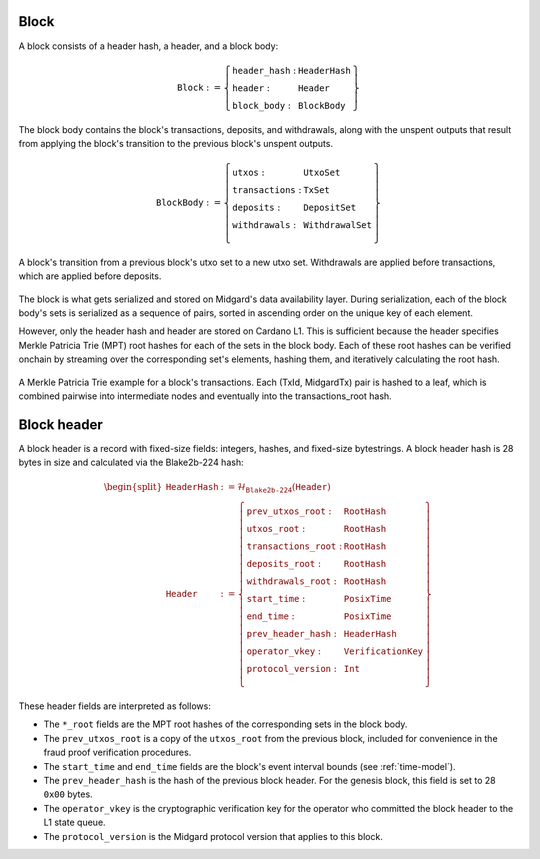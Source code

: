 Block
=====

A block consists of a header hash, a header, and a block body:

.. math::

   \texttt{Block} := \left\{ \begin{array}{ll}
       \texttt{header\_hash} : & \texttt{HeaderHash} \\
       \texttt{header} : & \texttt{Header} \\
       \texttt{block\_body} : & \texttt{BlockBody}
   \end{array} \right\}

The block body contains the block's transactions, deposits, and withdrawals, along with
the unspent outputs that result from applying the block's transition to the previous block's unspent outputs.

.. math::

   \texttt{BlockBody} := \left\{ \begin{array}{ll}
       \texttt{utxos} : & \texttt{UtxoSet} \\
       \texttt{transactions} : & \texttt{TxSet} \\
       \texttt{deposits} : & \texttt{DepositSet} \\
       \texttt{withdrawals} : & \texttt{WithdrawalSet} \\
   \end{array} \right\}

.. figure:: ../images/block-transition.svg
   :alt: Block transition diagram
   :align: center

   A block's transition from a previous block's utxo set to a new utxo set. Withdrawals are applied before transactions, which are applied before deposits.

The block is what gets serialized and stored on Midgard's data availability layer. During serialization, each of the block body's sets is serialized as a sequence of pairs, sorted in ascending order on the unique key of each element.

However, only the header hash and header are stored on Cardano L1. This is sufficient because the header specifies Merkle Patricia Trie (MPT) root hashes for each of the sets in the block body. Each of these root hashes can be verified onchain by streaming over the corresponding set's elements, hashing them, and iteratively calculating the root hash.

.. figure:: ../images/block-tx-mpt.svg
   :alt: MPT representation of block transactions
   :align: center

   A Merkle Patricia Trie example for a block's transactions. Each (TxId, MidgardTx) pair is hashed to a leaf, which is combined pairwise into intermediate nodes and eventually into the transactions_root hash.

Block header
============

A block header is a record with fixed-size fields: integers, hashes, and fixed-size bytestrings. A block header hash is 28 bytes in size and calculated via the Blake2b-224 hash:

.. math::

   \begin{split}
   \texttt{HeaderHash} &:= \mathcal{H}_{\texttt{Blake2b-224}}(\texttt{Header}) \\
   \texttt{Header} &:= \left\{ \begin{array}{ll}
       \texttt{prev\_utxos\_root} : & \texttt{RootHash} \\
       \texttt{utxos\_root} : & \texttt{RootHash} \\
       \texttt{transactions\_root} : & \texttt{RootHash} \\
       \texttt{deposits\_root} : & \texttt{RootHash} \\
       \texttt{withdrawals\_root} : & \texttt{RootHash} \\
       \texttt{start\_time} : & \texttt{PosixTime} \\
       \texttt{end\_time} : & \texttt{PosixTime} \\
       \texttt{prev\_header\_hash} : & \texttt{HeaderHash} \\
       \texttt{operator\_vkey} : & \texttt{VerificationKey} \\
       \texttt{protocol\_version} : & \texttt{Int} \\
   \end{array} \right\}
   \end{split}

These header fields are interpreted as follows:

- The ``*_root`` fields are the MPT root hashes of the corresponding sets in the block body.
- The ``prev_utxos_root`` is a copy of the ``utxos_root`` from the previous block, included for convenience in the fraud proof verification procedures.
- The ``start_time`` and ``end_time`` fields are the block's event interval bounds (see :ref:`time-model`).
- The ``prev_header_hash`` is the hash of the previous block header. For the genesis block, this field is set to 28 ``0x00`` bytes.
- The ``operator_vkey`` is the cryptographic verification key for the operator who committed the block header to the L1 state queue.
- The ``protocol_version`` is the Midgard protocol version that applies to this block.